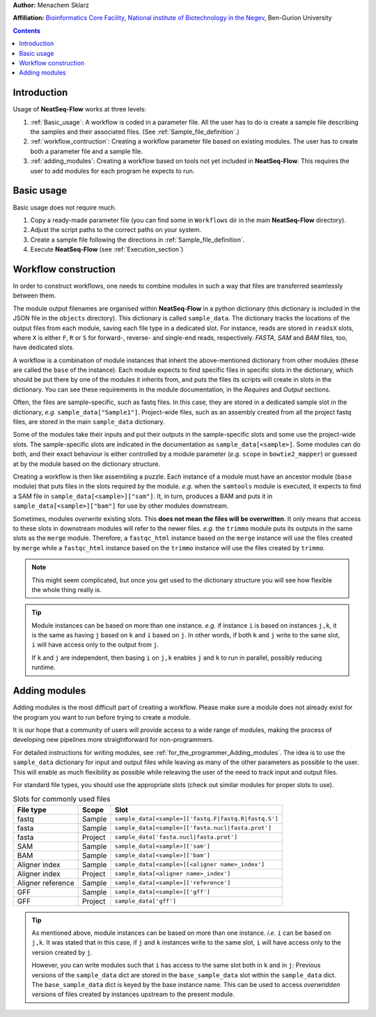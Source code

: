 .. NeatSeq-Flow concept 
.. =====================


**Author:** Menachem Sklarz

**Affiliation:** `Bioinformatics Core Facility <http://bioinfo.bgu.ac.il/bsu/index.htm>`_, `National institute of Biotechnology in the Negev <http://in.bgu.ac.il/en/nibn/Pages/default.aspx>`_, Ben-Gurion University

.. contents::

Introduction
--------------------

Usage of **NeatSeq-Flow** works at three levels:

1. :ref:`Basic_usage`: A workflow is coded in a parameter file. All the user has to do is create a sample file describing the samples and their associated files. (See :ref:`Sample_file_definition`.)
2. :ref:`workflow_contruction`: Creating a workflow parameter file based on existing modules. The user has to create both a parameter file and a sample file.
3. :ref:`adding_modules`: Creating a workflow based on tools not yet included in **NeatSeq-Flow**. This requires the user to add modules for each program he expects to run.



.. _Basic_usage: 

Basic usage
--------------------

Basic usage does not require much. 

1. Copy a ready-made parameter file (you can find some in ``Workflows`` dir in the main **NeatSeq-Flow** directory).
2. Adjust the script paths to the correct paths on your system.
3. Create a sample file following the directions in :ref:`Sample_file_definition`.
4. Execute **NeatSeq-Flow** (see :ref:`Execution_section`)

.. _workflow_contruction:

Workflow construction
-----------------------

In order to construct workflows, one needs to combine modules in such a way that files are transferred seamlessly between them. 

The module output filenames are organised within **NeatSeq-Flow** in a python dictionary (this dictionary is included in the JSON file in the ``objects`` directory). This dictionary is called ``sample_data``. The dictionary tracks the locations of the output files from each module, saving each file type in a dedicated slot. For instance, reads are stored in ``readsX`` slots, where ``X`` is either ``F``, ``R`` or ``S`` for forward-, reverse- and single-end reads, respectively. *FASTA*, *SAM* and *BAM* files, too, have dedicated slots.  

A workflow is a combination of module instances that inherit the above-mentioned dictionary from other modules (these are called the ``base`` of the instance). Each module expects to find specific files in specific slots in the dictionary, which should be put there by one of the modules it inherits from, and puts the files its scripts will create in slots in the dictionary. You can see these requirements in the module documentation, in the *Requires* and *Output* sections. 

Often, the files are sample-specific, such as fastq files. In this case, they are stored in a dedicated sample slot in the dictionary, *e.g.* ``sample_data["Sample1"]``. Project-wide files, such as an assembly created from all the project fastq files, are stored in the main ``sample_data`` dictionary.

Some of the modules take their inputs and put their outputs in the sample-specific slots and some use the project-wide slots. The sample-specific slots are indicated in the documentation as ``sample_data[<sample>]``. Some modules can do both, and their exact behaviour is either controlled by a module parameter (*e.g.* ``scope`` in ``bowtie2_mapper``) or guessed at by the module based on the dictionary structure.

Creating a workflow is then like assembling a puzzle. Each instance of a module must have an ancestor module (``base`` module) that puts files in the slots required by the module. *e.g.* when the ``samtools`` module is executed, it expects to find a SAM file in ``sample_data[<sample>]["sam"]``. It, in turn, produces a BAM and puts it in ``sample_data[<sample>]["bam"]`` for use by other modules downstream.

Sometimes, modules *overwrite* existing slots. This **does not mean the files will be overwritten**. It only means that access to these slots in downstream modules will refer to the newer files. *e.g.* the ``trimmo`` module puts its outputs in the same slots as the ``merge`` module. Therefore, a ``fastqc_html`` instance based on the ``merge`` instance will use the files created by ``merge`` while a ``fastqc_html`` instance based on the ``trimmo`` instance will use the files created by ``trimmo``.

.. note:: This might seem complicated, but once you get used to the dictionary structure you will see how flexible the whole thing really is.

.. tip:: 
    
    Module instances can be based on more than one instance. *e.g.* if instance ``i`` is based on instances ``j,k``, it is the same as having ``j`` based on ``k`` and ``i`` based on ``j``. In other words, if both ``k`` and ``j`` write to the same slot, ``i`` will have access only to the output from ``j``. 
    
    If ``k`` and ``j`` are independent, then basing ``i`` on ``j,k`` enables ``j`` and ``k`` to run in parallel, possibly reducing runtime.
    
    
    
    
.. _adding_modules:
    
Adding modules
--------------------

Adding modules is the most difficult part of creating a workflow. Please make sure a module does not already exist for the program you want to run before trying to create a module.

It is our hope that a community of users will provide access to a wide range of modules, making the process of developing new pipelines more straightforward for non-programmers.

For detailed instructions for writing modules, see :ref:`for_the_programmer_Adding_modules`. The idea is to use the ``sample_data`` dictionary for input and output files while leaving as many of the other parameters as possible to the user. This will enable as much flexibility as possible while releaving the user of the need to track input and output files.

For standard file types, you should use the appropriate slots (check out similar modules for proper slots to use). 


.. csv-table:: Slots for commonly used files
    :header: "File type", "Scope", "Slot"

    "fastq", "Sample", ``sample_data[<sample>]['fastq.F|fastq.R|fastq.S']``
    "fasta", "Sample", ``sample_data[<sample>]['fasta.nucl|fasta.prot']``
    "fasta", "Project", ``sample_data['fasta.nucl|fasta.prot']``
    "SAM", "Sample", ``sample_data[<sample>]['sam']``
    "BAM", "Sample", ``sample_data[<sample>]['bam']``
    "Aligner index", "Sample", ``sample_data[<sample>][<aligner name>_index']``
    "Aligner index", "Project", ``sample_data[<aligner name>_index']``
    "Aligner reference", "Sample", ``sample_data[<sample>]['reference']``
    "GFF", "Sample", ``sample_data[<sample>]['gff']``
    "GFF", "Project", ``sample_data['gff']``

.. tip:: 
    
    As mentioned above, module instances can be based on more than one instance. *i.e.* ``i`` can be based on ``j,k``. It was stated that in this case, if ``j`` and ``k`` instances write to the same slot, ``i`` will have access only to the version created by ``j``.
    
    However, you can write modules such that ``i`` has access to the same slot both in ``k`` and in ``j``: Previous versions of the ``sample_data`` dict are stored in the ``base_sample_data`` slot within the ``sample_data`` dict. The ``base_sample_data`` dict is keyed by the base instance name. This can be used to access *overwridden* versions of files created by instances upstream to the present module.
    
    

